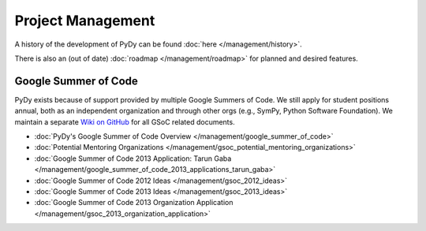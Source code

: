 Project Management
==================

A history of the development of PyDy can be found :doc:`here </management/history>`.

There is also an (out of date) :doc:`roadmap </management/roadmap>` for planned
and desired features.

Google Summer of Code
---------------------

PyDy exists because of support provided by multiple Google Summers of Code. We
still apply for student positions annual, both as an independent organization
and through other orgs (e.g., SymPy, Python Software Foundation). We maintain a
separate `Wiki on GitHub <https://github.com/pydy/pydy/wiki>`_ for all GSoC
related documents.

*  :doc:`PyDy's Google Summer of Code Overview </management/google_summer_of_code>`
*  :doc:`Potential Mentoring Organizations </management/gsoc_potential_mentoring_organizations>`
*  :doc:`Google Summer of Code 2013 Application: Tarun Gaba </management/google_summer_of_code_2013_applications_tarun_gaba>`
*  :doc:`Google Summer of Code 2012 Ideas </management/gsoc_2012_ideas>`
*  :doc:`Google Summer of Code 2013 Ideas </management/gsoc_2013_ideas>`
*  :doc:`Google Summer of Code 2013 Organization Application </management/gsoc_2013_organization_application>`

